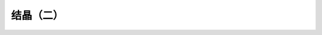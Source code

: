 结晶（二）
========================================================

.. raw:: html


   <video width="100%" height="100%" controls>
   <source src="https://outin-0fed40cae50711eaa61200163e1c94a4.oss-cn-shanghai.aliyuncs.com/sv/29ab9-179e0d32bef/29ab9-179e0d32bef.mp4" type="video/mp4" />
   </video>